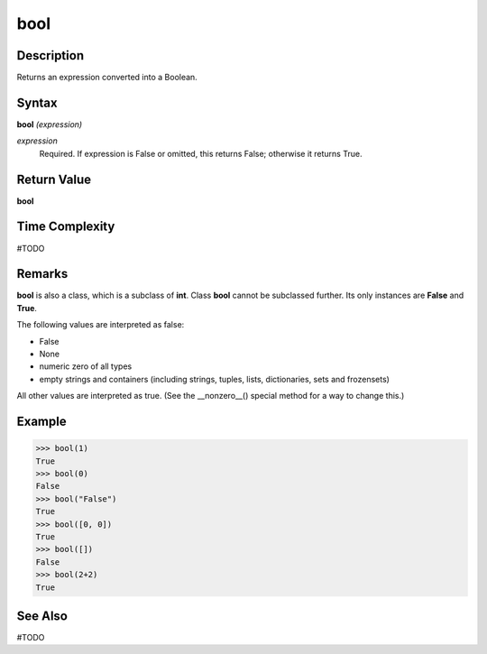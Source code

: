 ====
bool
====

Description
===========
Returns an expression converted into a Boolean.

Syntax
======
**bool** *(expression)*

*expression*
	Required. If expression is False or omitted, this returns False; otherwise it returns True.

Return Value
============
**bool**

Time Complexity
============
#TODO

Remarks
=======
**bool** is also a class, which is a subclass of **int**. Class **bool** cannot be subclassed further. Its only instances are **False** and **True**.

The following values are interpreted as false:

* False

* None

* numeric zero of all types

* empty strings and containers (including strings, tuples, lists, dictionaries, sets and frozensets)

All other values are interpreted as true. (See the __nonzero__() special method for a way to change this.)

Example
=======
>>> bool(1)
True
>>> bool(0)
False
>>> bool("False")
True
>>> bool([0, 0])
True
>>> bool([])
False
>>> bool(2+2)
True

See Also
========
#TODO

